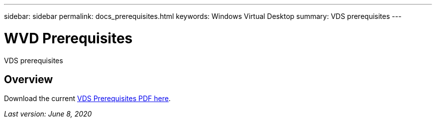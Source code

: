 ---
sidebar: sidebar
permalink: docs_prerequisites.html
keywords: Windows Virtual Desktop
summary: VDS prerequisites
---

= WVD Prerequisites
:hardbreaks:
:nofooter:
:icons: font
:linkattrs:
:imagesdir: ./media/

[.lead]
VDS prerequisites

== Overview

Download the current link:media/NetApp-VDS-and-WVD-Requirements-.pdf[VDS Prerequisites PDF here].

_Last version: June 8, 2020_
